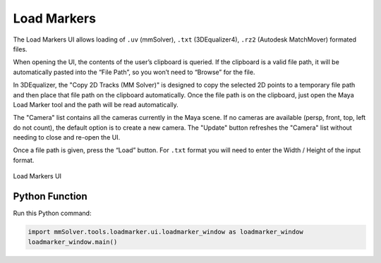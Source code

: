 .. _load-markers-ref:

Load Markers
============

The Load Markers UI allows loading of ``.uv`` (mmSolver), ``.txt``
(3DEqualizer4), ``.rz2`` (Autodesk MatchMover) formated files.

When opening the UI, the contents of the user’s clipboard is
queried. If the clipboard is a valid file path, it will be
automatically pasted into the “File Path”, so you won’t need to
“Browse” for the file.

In 3DEqualizer, the "Copy 2D Tracks (MM Solver)" is designed to copy
the selected 2D points to a temporary file path and then place that
file path on the clipboard automatically. Once the file path is on the
clipboard, just open the Maya Load Marker tool and the path will be
read automatically.

The "Camera" list contains all the cameras currently in the Maya
scene. If no cameras are available (persp, front, top, left do not
count), the default option is to create a new camera. The "Update"
button refreshes the "Camera" list without needing to close and
re-open the UI.

Once a file path is given, press the “Load” button.
For ``.txt`` format you will need to enter the Width / Height of the input
format.


.. figure:: images/tools_loadmarker_overview.png
    :alt: Load Markers UI
    :align: center
    :width: 66%

    Load Markers UI

Python Function
---------------

Run this Python command:

.. code:: python

    import mmSolver.tools.loadmarker.ui.loadmarker_window as loadmarker_window
    loadmarker_window.main()

